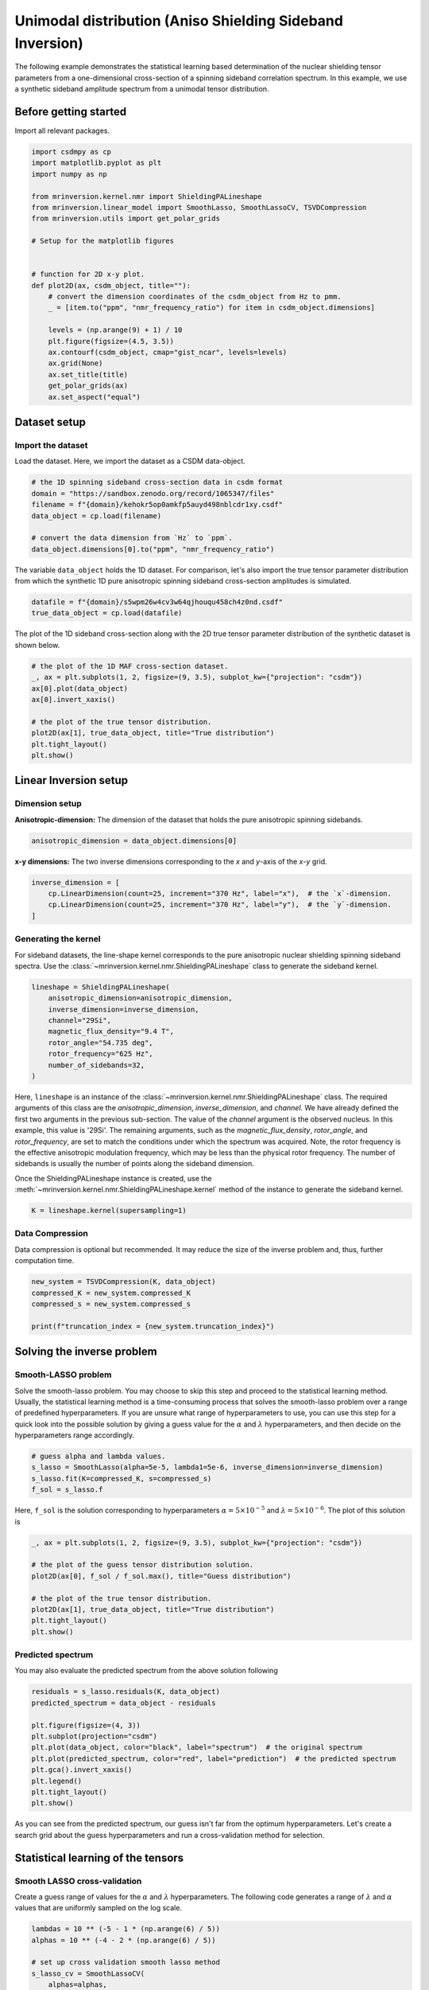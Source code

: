 
.. DO NOT EDIT.
.. THIS FILE WAS AUTOMATICALLY GENERATED BY SPHINX-GALLERY.
.. TO MAKE CHANGES, EDIT THE SOURCE PYTHON FILE:
.. "auto_examples/synthetic/plot_1D_1_sideband.py"
.. LINE NUMBERS ARE GIVEN BELOW.

.. only:: html

    .. note::
        :class: sphx-glr-download-link-note

        Click :ref:`here <sphx_glr_download_auto_examples_synthetic_plot_1D_1_sideband.py>`
        to download the full example code or to run this example in your browser via Binder

.. rst-class:: sphx-glr-example-title

.. _sphx_glr_auto_examples_synthetic_plot_1D_1_sideband.py:


Unimodal distribution (Aniso Shielding Sideband Inversion)
==========================================================

.. GENERATED FROM PYTHON SOURCE LINES 8-17

The following example demonstrates the statistical learning based determination of
the nuclear shielding tensor parameters from a one-dimensional cross-section of a
spinning sideband correlation spectrum. In this example, we use a synthetic
sideband amplitude spectrum from a unimodal tensor distribution.

Before getting started
----------------------

Import all relevant packages.

.. GENERATED FROM PYTHON SOURCE LINES 17-42

.. code-block:: default

    import csdmpy as cp
    import matplotlib.pyplot as plt
    import numpy as np

    from mrinversion.kernel.nmr import ShieldingPALineshape
    from mrinversion.linear_model import SmoothLasso, SmoothLassoCV, TSVDCompression
    from mrinversion.utils import get_polar_grids

    # Setup for the matplotlib figures


    # function for 2D x-y plot.
    def plot2D(ax, csdm_object, title=""):
        # convert the dimension coordinates of the csdm_object from Hz to pmm.
        _ = [item.to("ppm", "nmr_frequency_ratio") for item in csdm_object.dimensions]

        levels = (np.arange(9) + 1) / 10
        plt.figure(figsize=(4.5, 3.5))
        ax.contourf(csdm_object, cmap="gist_ncar", levels=levels)
        ax.grid(None)
        ax.set_title(title)
        get_polar_grids(ax)
        ax.set_aspect("equal")






.. rst-class:: sphx-glr-script-out

 Out:

 .. code-block:: none

    /Users/philip/GitHub/mrsimulator/src/mrsimulator/methods.py:3: Warning: Importing library methods from `mrsimulator.methods` is deprecated and will be removed in the next version. Please import library methods from the `mrsimulator.method.lib` module.
      warnings.warn(




.. GENERATED FROM PYTHON SOURCE LINES 43-50

Dataset setup
-------------

Import the dataset
''''''''''''''''''

Load the dataset. Here, we import the dataset as a CSDM data-object.

.. GENERATED FROM PYTHON SOURCE LINES 50-59

.. code-block:: default


    # the 1D spinning sideband cross-section data in csdm format
    domain = "https://sandbox.zenodo.org/record/1065347/files"
    filename = f"{domain}/kehokr5op0amkfp5auyd498nblcdr1xy.csdf"
    data_object = cp.load(filename)

    # convert the data dimension from `Hz` to `ppm`.
    data_object.dimensions[0].to("ppm", "nmr_frequency_ratio")








.. GENERATED FROM PYTHON SOURCE LINES 60-63

The variable ``data_object`` holds the 1D dataset. For comparison, let's
also import the true tensor parameter distribution from which the synthetic 1D pure
anisotropic spinning sideband cross-section amplitudes is simulated.

.. GENERATED FROM PYTHON SOURCE LINES 63-66

.. code-block:: default

    datafile = f"{domain}/s5wpm26w4cv3w64qjhouqu458ch4z0nd.csdf"
    true_data_object = cp.load(datafile)








.. GENERATED FROM PYTHON SOURCE LINES 67-69

The plot of the 1D sideband cross-section along with the 2D true tensor parameter
distribution of the synthetic dataset is shown below.

.. GENERATED FROM PYTHON SOURCE LINES 69-80

.. code-block:: default


    # the plot of the 1D MAF cross-section dataset.
    _, ax = plt.subplots(1, 2, figsize=(9, 3.5), subplot_kw={"projection": "csdm"})
    ax[0].plot(data_object)
    ax[0].invert_xaxis()

    # the plot of the true tensor distribution.
    plot2D(ax[1], true_data_object, title="True distribution")
    plt.tight_layout()
    plt.show()




.. rst-class:: sphx-glr-horizontal


    *

      .. image-sg:: /auto_examples/synthetic/images/sphx_glr_plot_1D_1_sideband_001.png
         :alt: True distribution
         :srcset: /auto_examples/synthetic/images/sphx_glr_plot_1D_1_sideband_001.png
         :class: sphx-glr-multi-img

    *

      .. image-sg:: /auto_examples/synthetic/images/sphx_glr_plot_1D_1_sideband_002.png
         :alt: plot 1D 1 sideband
         :srcset: /auto_examples/synthetic/images/sphx_glr_plot_1D_1_sideband_002.png
         :class: sphx-glr-multi-img





.. GENERATED FROM PYTHON SOURCE LINES 81-89

Linear Inversion setup
----------------------

Dimension setup
'''''''''''''''

**Anisotropic-dimension:** The dimension of the dataset that holds the pure
anisotropic spinning sidebands.

.. GENERATED FROM PYTHON SOURCE LINES 89-91

.. code-block:: default

    anisotropic_dimension = data_object.dimensions[0]








.. GENERATED FROM PYTHON SOURCE LINES 92-94

**x-y dimensions:** The two inverse dimensions corresponding to the `x` and
`y`-axis of the `x`-`y` grid.

.. GENERATED FROM PYTHON SOURCE LINES 94-99

.. code-block:: default

    inverse_dimension = [
        cp.LinearDimension(count=25, increment="370 Hz", label="x"),  # the `x`-dimension.
        cp.LinearDimension(count=25, increment="370 Hz", label="y"),  # the `y`-dimension.
    ]








.. GENERATED FROM PYTHON SOURCE LINES 100-107

Generating the kernel
'''''''''''''''''''''

For sideband datasets, the line-shape kernel corresponds to the pure anisotropic
nuclear shielding spinning sideband spectra. Use the
:class:`~mrinversion.kernel.nmr.ShieldingPALineshape` class to generate
the sideband kernel.

.. GENERATED FROM PYTHON SOURCE LINES 107-117

.. code-block:: default

    lineshape = ShieldingPALineshape(
        anisotropic_dimension=anisotropic_dimension,
        inverse_dimension=inverse_dimension,
        channel="29Si",
        magnetic_flux_density="9.4 T",
        rotor_angle="54.735 deg",
        rotor_frequency="625 Hz",
        number_of_sidebands=32,
    )








.. GENERATED FROM PYTHON SOURCE LINES 118-133

Here, ``lineshape`` is an instance of the
:class:`~mrinversion.kernel.nmr.ShieldingPALineshape` class. The required
arguments of this class are the `anisotropic_dimension`, `inverse_dimension`, and
`channel`. We have already defined the first two arguments in the previous
sub-section. The value of the `channel` argument is the observed nucleus. In this
example, this value is '29Si'.
The remaining arguments, such as the `magnetic_flux_density`, `rotor_angle`,
and `rotor_frequency`, are set to match the conditions under which the spectrum
was acquired. Note, the rotor frequency is the effective anisotropic modulation
frequency, which may be less than the physical rotor frequency. The
number of sidebands is usually the number of points along the sideband dimension.

Once the ShieldingPALineshape instance is created, use the
:meth:`~mrinversion.kernel.nmr.ShieldingPALineshape.kernel` method of the
instance to generate the sideband kernel.

.. GENERATED FROM PYTHON SOURCE LINES 133-135

.. code-block:: default

    K = lineshape.kernel(supersampling=1)








.. GENERATED FROM PYTHON SOURCE LINES 136-141

Data Compression
''''''''''''''''

Data compression is optional but recommended. It may reduce the size of the
inverse problem and, thus, further computation time.

.. GENERATED FROM PYTHON SOURCE LINES 141-147

.. code-block:: default

    new_system = TSVDCompression(K, data_object)
    compressed_K = new_system.compressed_K
    compressed_s = new_system.compressed_s

    print(f"truncation_index = {new_system.truncation_index}")





.. rst-class:: sphx-glr-script-out

 Out:

 .. code-block:: none

    compression factor = 1.032258064516129
    truncation_index = 31




.. GENERATED FROM PYTHON SOURCE LINES 148-162

Solving the inverse problem
---------------------------

Smooth-LASSO problem
''''''''''''''''''''

Solve the smooth-lasso problem. You may choose to skip this step and proceed to the
statistical learning method. Usually, the statistical learning method is a
time-consuming process that solves the smooth-lasso problem over a range of
predefined hyperparameters.
If you are unsure what range of hyperparameters to use, you can use this step for
a quick look into the possible solution by giving a guess value for the :math:`\alpha`
and :math:`\lambda` hyperparameters, and then decide on the hyperparameters range
accordingly.

.. GENERATED FROM PYTHON SOURCE LINES 162-168

.. code-block:: default


    # guess alpha and lambda values.
    s_lasso = SmoothLasso(alpha=5e-5, lambda1=5e-6, inverse_dimension=inverse_dimension)
    s_lasso.fit(K=compressed_K, s=compressed_s)
    f_sol = s_lasso.f








.. GENERATED FROM PYTHON SOURCE LINES 169-172

Here, ``f_sol`` is the solution corresponding to hyperparameters
:math:`\alpha=5\times10^{-5}` and :math:`\lambda=5\times 10^{-6}`. The plot of this
solution is

.. GENERATED FROM PYTHON SOURCE LINES 172-182

.. code-block:: default

    _, ax = plt.subplots(1, 2, figsize=(9, 3.5), subplot_kw={"projection": "csdm"})

    # the plot of the guess tensor distribution solution.
    plot2D(ax[0], f_sol / f_sol.max(), title="Guess distribution")

    # the plot of the true tensor distribution.
    plot2D(ax[1], true_data_object, title="True distribution")
    plt.tight_layout()
    plt.show()




.. rst-class:: sphx-glr-horizontal


    *

      .. image-sg:: /auto_examples/synthetic/images/sphx_glr_plot_1D_1_sideband_003.png
         :alt: Guess distribution, True distribution
         :srcset: /auto_examples/synthetic/images/sphx_glr_plot_1D_1_sideband_003.png
         :class: sphx-glr-multi-img

    *

      .. image-sg:: /auto_examples/synthetic/images/sphx_glr_plot_1D_1_sideband_004.png
         :alt: plot 1D 1 sideband
         :srcset: /auto_examples/synthetic/images/sphx_glr_plot_1D_1_sideband_004.png
         :class: sphx-glr-multi-img

    *

      .. image-sg:: /auto_examples/synthetic/images/sphx_glr_plot_1D_1_sideband_005.png
         :alt: plot 1D 1 sideband
         :srcset: /auto_examples/synthetic/images/sphx_glr_plot_1D_1_sideband_005.png
         :class: sphx-glr-multi-img





.. GENERATED FROM PYTHON SOURCE LINES 183-187

Predicted spectrum
''''''''''''''''''

You may also evaluate the predicted spectrum from the above solution following

.. GENERATED FROM PYTHON SOURCE LINES 187-199

.. code-block:: default

    residuals = s_lasso.residuals(K, data_object)
    predicted_spectrum = data_object - residuals

    plt.figure(figsize=(4, 3))
    plt.subplot(projection="csdm")
    plt.plot(data_object, color="black", label="spectrum")  # the original spectrum
    plt.plot(predicted_spectrum, color="red", label="prediction")  # the predicted spectrum
    plt.gca().invert_xaxis()
    plt.legend()
    plt.tight_layout()
    plt.show()




.. image-sg:: /auto_examples/synthetic/images/sphx_glr_plot_1D_1_sideband_006.png
   :alt: plot 1D 1 sideband
   :srcset: /auto_examples/synthetic/images/sphx_glr_plot_1D_1_sideband_006.png
   :class: sphx-glr-single-img





.. GENERATED FROM PYTHON SOURCE LINES 200-214

As you can see from the predicted spectrum, our guess isn't far from the optimum
hyperparameters. Let's create a search grid about the guess hyperparameters and run
a cross-validation method for selection.

Statistical learning of the tensors
-----------------------------------

Smooth LASSO cross-validation
'''''''''''''''''''''''''''''

Create a guess range of values for the :math:`\alpha` and :math:`\lambda`
hyperparameters.
The following code generates a range of :math:`\lambda` and :math:`\alpha` values
that are uniformly sampled on the log scale.

.. GENERATED FROM PYTHON SOURCE LINES 214-228

.. code-block:: default

    lambdas = 10 ** (-5 - 1 * (np.arange(6) / 5))
    alphas = 10 ** (-4 - 2 * (np.arange(6) / 5))

    # set up cross validation smooth lasso method
    s_lasso_cv = SmoothLassoCV(
        alphas=alphas,
        lambdas=lambdas,
        inverse_dimension=inverse_dimension,
        sigma=0.005,
        folds=10,
    )
    # run the fit using the compressed kernel and compressed signal.
    s_lasso_cv.fit(compressed_K, compressed_s)








.. GENERATED FROM PYTHON SOURCE LINES 229-235

The optimum hyper-parameters
''''''''''''''''''''''''''''

Use the :attr:`~mrinversion.linear_model.SmoothLassoCV.hyperparameters` attribute of
the instance for the optimum hyper-parameters, :math:`\alpha` and :math:`\lambda`,
determined from the cross-validation.

.. GENERATED FROM PYTHON SOURCE LINES 235-237

.. code-block:: default

    print(s_lasso_cv.hyperparameters)





.. rst-class:: sphx-glr-script-out

 Out:

 .. code-block:: none

    {'alpha': 2.5118864315095823e-06, 'lambda': 1.584893192461114e-06}




.. GENERATED FROM PYTHON SOURCE LINES 238-245

The cross-validation surface
''''''''''''''''''''''''''''

Optionally, you may want to visualize the cross-validation error curve/surface. Use
the :attr:`~mrinversion.linear_model.SmoothLassoCV.cross_validation_curve` attribute
of the instance, as follows. The cross-validation metric is the mean square error
(MSE).

.. GENERATED FROM PYTHON SOURCE LINES 245-260

.. code-block:: default

    cv_curve = s_lasso_cv.cross_validation_curve

    # plot of the cross-validation curve
    plt.figure(figsize=(5, 3.5))
    ax = plt.subplot(projection="csdm")
    ax.contour(np.log10(s_lasso_cv.cross_validation_curve), levels=25)
    ax.scatter(
        -np.log10(s_lasso_cv.hyperparameters["alpha"]),
        -np.log10(s_lasso_cv.hyperparameters["lambda"]),
        marker="x",
        color="k",
    )
    plt.tight_layout(pad=0.5)
    plt.show()




.. image-sg:: /auto_examples/synthetic/images/sphx_glr_plot_1D_1_sideband_007.png
   :alt: plot 1D 1 sideband
   :srcset: /auto_examples/synthetic/images/sphx_glr_plot_1D_1_sideband_007.png
   :class: sphx-glr-single-img





.. GENERATED FROM PYTHON SOURCE LINES 261-266

The optimum solution
''''''''''''''''''''

The :attr:`~mrinversion.linear_model.SmoothLassoCV.f` attribute of the instance holds
the solution.

.. GENERATED FROM PYTHON SOURCE LINES 266-268

.. code-block:: default

    f_sol = s_lasso_cv.f








.. GENERATED FROM PYTHON SOURCE LINES 269-271

The corresponding plot of the solution, along with the true tensor distribution, is
shown below.

.. GENERATED FROM PYTHON SOURCE LINES 271-280

.. code-block:: default

    _, ax = plt.subplots(1, 2, figsize=(9, 3.5), subplot_kw={"projection": "csdm"})

    # the plot of the tensor distribution solution.
    plot2D(ax[0], f_sol / f_sol.max(), title="Optimum distribution")

    # the plot of the true tensor distribution.
    plot2D(ax[1], true_data_object, title="True distribution")
    plt.tight_layout()
    plt.show()



.. rst-class:: sphx-glr-horizontal


    *

      .. image-sg:: /auto_examples/synthetic/images/sphx_glr_plot_1D_1_sideband_008.png
         :alt: Optimum distribution, True distribution
         :srcset: /auto_examples/synthetic/images/sphx_glr_plot_1D_1_sideband_008.png
         :class: sphx-glr-multi-img

    *

      .. image-sg:: /auto_examples/synthetic/images/sphx_glr_plot_1D_1_sideband_009.png
         :alt: plot 1D 1 sideband
         :srcset: /auto_examples/synthetic/images/sphx_glr_plot_1D_1_sideband_009.png
         :class: sphx-glr-multi-img

    *

      .. image-sg:: /auto_examples/synthetic/images/sphx_glr_plot_1D_1_sideband_010.png
         :alt: plot 1D 1 sideband
         :srcset: /auto_examples/synthetic/images/sphx_glr_plot_1D_1_sideband_010.png
         :class: sphx-glr-multi-img






.. rst-class:: sphx-glr-timing

   **Total running time of the script:** ( 0 minutes  53.625 seconds)


.. _sphx_glr_download_auto_examples_synthetic_plot_1D_1_sideband.py:


.. only :: html

 .. container:: sphx-glr-footer
    :class: sphx-glr-footer-example


  .. container:: binder-badge

    .. image:: images/binder_badge_logo.svg
      :target: https://mybinder.org/v2/gh/DeepanshS/mrinversion/master?urlpath=lab/tree/docs/_build/html/../../notebooks/auto_examples/synthetic/plot_1D_1_sideband.ipynb
      :alt: Launch binder
      :width: 150 px


  .. container:: sphx-glr-download sphx-glr-download-python

     :download:`Download Python source code: plot_1D_1_sideband.py <plot_1D_1_sideband.py>`



  .. container:: sphx-glr-download sphx-glr-download-jupyter

     :download:`Download Jupyter notebook: plot_1D_1_sideband.ipynb <plot_1D_1_sideband.ipynb>`


.. only:: html

 .. rst-class:: sphx-glr-signature

    `Gallery generated by Sphinx-Gallery <https://sphinx-gallery.github.io>`_
